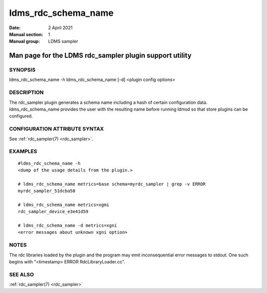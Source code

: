.. _ldms_rdc_schema_name:

====================
ldms_rdc_schema_name
====================

:Date:   2 April 2021
:Manual section: 1
:Manual group: LDMS sampler


--------------------------------------------------------
Man page for the LDMS rdc_sampler plugin support utility
--------------------------------------------------------


SYNOPSIS
========

ldms_rdc_schema_name -h ldms_rdc_schema_name [-d] <plugin config
options>

DESCRIPTION
===========

The rdc_sampler plugin generates a schema name including a hash of
certain configuration data. ldms_rdc_schema_name provides the user with
the resulting name before running ldmsd so that store plugins can be
configured.

CONFIGURATION ATTRIBUTE SYNTAX
==============================

See :ref:`rdc_sampler(7) <rdc_sampler>`.

EXAMPLES
========

::

   #ldms_rdc_schema_name -h
   <dump of the usage details from the plugin.>

   # ldms_rdc_schema_name metrics=base schema=myrdc_sampler | grep -v ERROR
   myrdc_sampler_51dcba58

   # ldms_rdc_schema_name metrics=xgmi
   rdc_sampler_device_e3e41d59

   # ldms_rdc_schema_name -d metrics=xgni
   <error messages about unknown xgni option>

NOTES
=====

The rdc libraries loaded by the plugin and the program may emit
inconsequential error messages to stdout. One such begins with
"<timestamp> ERROR RdcLibraryLoader.cc".

SEE ALSO
========

:ref:`rdc_sampler(7) <rdc_sampler>`
